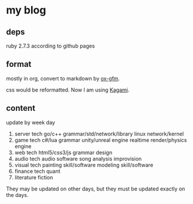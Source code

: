 * my blog

** deps

ruby 2.7.3 according to github pages

** format

mostly in org, convert to markdown by [[https://github.com/larstvei/ox-gfm][ox-gfm]].

css would be reformatted. Now I am using [[https://github.com/kamikat/jekyll-theme-kagami][Kagami]].

** content

update by week day

1. server tech
   go/c++ grammar/std/network/library
   linux network/kernel
2. game tech
   c#/lua grammar
   unity/unreal engine
   realtime render/physics engine
3. web tech
   html5/css3/js grammar
   design
4. audio tech
   audio software
   song analysis
   improvision
5. visual tech
   painting skill/software
   modeling skill/software
6. finance tech
   quant
7. literature
   fiction

They may be updated on other days, but they must be updated exactly on the days.

